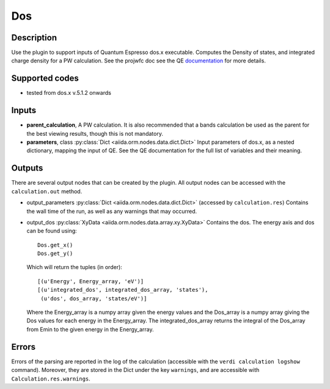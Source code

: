 Dos
+++

Description
-----------
Use the plugin to support inputs of Quantum Espresso dos.x executable. Computes the
Density of states, and integrated charge density for a PW calculation.
See the projwfc doc see the QE `documentation`_ for more details.

.. _documentation: http://www.quantum-espresso.org/wp-content/uploads/Doc/INPUT_DOS.html

Supported codes
---------------
* tested from dos.x v.5.1.2 onwards

Inputs
------
* **parent_calculation**, A PW calculation. It is also recommended that a bands calculation be used as the parent
  for the best viewing results, though this is not mandatory.

* **parameters**, class :py:class:`Dict <aiida.orm.nodes.data.dict.Dict>`
  Input parameters of dos.x, as a nested dictionary, mapping the input of QE.
  See the QE documentation for the full list of variables and their meaning.


Outputs
-------
There are several output nodes that can be created by the plugin.
All output nodes can be accessed with the ``calculation.out`` method.

* output_parameters :py:class:`Dict <aiida.orm.nodes.data.dict.Dict>`
  (accessed by ``calculation.res``) Contains the wall time of the run, as well as any warnings that may occurred.

* output_dos :py:class:`XyData <aiida.orm.nodes.data.array.xy.XyData>`
  Contains the dos. The energy axis and dos can be found using::

    Dos.get_x()
    Dos.get_y()

  Which will return the tuples (in order)::

    [(u'Energy', Energy_array, 'eV')]
    [(u'integrated_dos', integrated_dos_array, 'states'),
     (u'dos', dos_array, 'states/eV')]

  Where the Energy_array is a numpy array given the energy values and the Dos_array is a numpy array giving the Dos values for each energy in the Energy_array. The
  integrated_dos_array returns the integral of the Dos_array from Emin to the given energy in the Energy_array.

Errors
------
Errors of the parsing are reported in the log of the calculation (accessible
with the ``verdi calculation logshow`` command).
Moreover, they are stored in the Dict under the key ``warnings``, and are
accessible with ``Calculation.res.warnings``.



